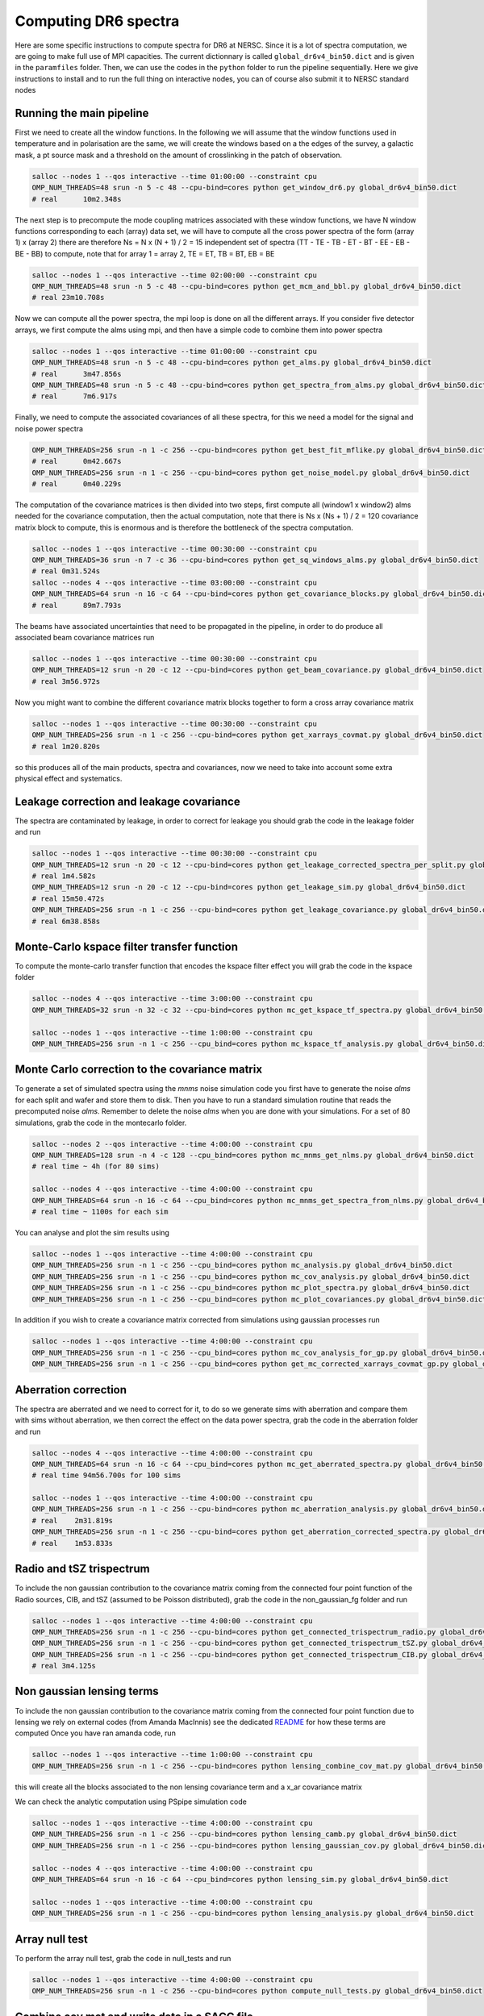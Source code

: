 **************************
Computing DR6 spectra
**************************

Here are some specific instructions to compute spectra for DR6 at NERSC.
Since it is a lot of spectra computation, we are going to make full use of MPI capacities.
The current dictionnary is called ``global_dr6v4_bin50.dict`` and is given in the ``paramfiles`` folder.
Then, we can use the codes in the ``python`` folder to run the pipeline sequentially.
Here we give instructions to install and to run the full thing on interactive nodes, you can of
course also submit it to NERSC standard nodes

Running the main pipeline
-------------------------------------------------------

First we need to create all the window functions. In the following we will assume that the window functions  used in temperature and in polarisation are the same, we will create the windows based on a the edges of the survey, a galactic mask, a pt source mask and a threshold on the amount of crosslinking in the patch of observation.

.. code:: shell

    salloc --nodes 1 --qos interactive --time 01:00:00 --constraint cpu
    OMP_NUM_THREADS=48 srun -n 5 -c 48 --cpu-bind=cores python get_window_dr6.py global_dr6v4_bin50.dict
    # real	10m2.348s

The next step is to precompute the mode coupling matrices associated with these window functions, we have N window functions corresponding to each (array) data set, we will have to compute all the cross power spectra of the form
(array 1)  x (array 2) there are therefore Ns = N x (N + 1) / 2 = 15 independent set of spectra (TT - TE - TB - ET - BT - EE - EB - BE - BB) to compute, note that for array 1 = array 2, TE = ET, TB = BT, EB = BE

.. code:: shell

    salloc --nodes 1 --qos interactive --time 02:00:00 --constraint cpu
    OMP_NUM_THREADS=48 srun -n 5 -c 48 --cpu-bind=cores python get_mcm_and_bbl.py global_dr6v4_bin50.dict
    # real 23m10.708s

Now we can compute all the power spectra, the mpi loop is done on all the different arrays.
If you consider five detector arrays, we first compute the alms using mpi, and then have a simple code to combine them into power spectra

.. code:: shell

    salloc --nodes 1 --qos interactive --time 01:00:00 --constraint cpu
    OMP_NUM_THREADS=48 srun -n 5 -c 48 --cpu-bind=cores python get_alms.py global_dr6v4_bin50.dict
    # real	3m47.856s
    OMP_NUM_THREADS=48 srun -n 5 -c 48 --cpu-bind=cores python get_spectra_from_alms.py global_dr6v4_bin50.dict
    # real	7m6.917s

Finally, we need to compute the associated covariances of all these spectra, for this we need a model for the signal and noise power spectra

.. code:: shell

    OMP_NUM_THREADS=256 srun -n 1 -c 256 --cpu-bind=cores python get_best_fit_mflike.py global_dr6v4_bin50.dict
    # real	0m42.667s
    OMP_NUM_THREADS=256 srun -n 1 -c 256 --cpu-bind=cores python get_noise_model.py global_dr6v4_bin50.dict
    # real	0m40.229s

The computation of the covariance matrices is then divided into two steps, first compute all (window1 x window2) alms needed for the covariance computation, then the actual computation, note that there is Ns x (Ns + 1) / 2 = 120 covariance matrix block to compute, this is enormous and is therefore the bottleneck of the spectra computation.

.. code:: shell

    salloc --nodes 1 --qos interactive --time 00:30:00 --constraint cpu
    OMP_NUM_THREADS=36 srun -n 7 -c 36 --cpu-bind=cores python get_sq_windows_alms.py global_dr6v4_bin50.dict
    # real 0m31.524s
    salloc --nodes 4 --qos interactive --time 03:00:00 --constraint cpu
    OMP_NUM_THREADS=64 srun -n 16 -c 64 --cpu-bind=cores python get_covariance_blocks.py global_dr6v4_bin50.dict
    # real	89m7.793s
    
The beams have associated uncertainties that need to be propagated in the pipeline, in order to do produce all associated beam covariance matrices run

.. code:: shell

    salloc --nodes 1 --qos interactive --time 00:30:00 --constraint cpu
    OMP_NUM_THREADS=12 srun -n 20 -c 12 --cpu-bind=cores python get_beam_covariance.py global_dr6v4_bin50.dict
    # real 3m56.972s

Now you might want to combine the different covariance matrix blocks together to form a cross array covariance matrix

.. code:: shell

    salloc --nodes 1 --qos interactive --time 00:30:00 --constraint cpu
    OMP_NUM_THREADS=256 srun -n 1 -c 256 --cpu-bind=cores python get_xarrays_covmat.py global_dr6v4_bin50.dict
    # real 1m20.820s


so this produces all of the main products, spectra and covariances, now we need to take into account some extra physical effect and systematics.


Leakage correction and leakage covariance
-------------------------------------------------------

The spectra are contaminated by leakage, in order to correct for leakage you should grab the code in the leakage folder and run

.. code:: shell

    salloc --nodes 1 --qos interactive --time 00:30:00 --constraint cpu
    OMP_NUM_THREADS=12 srun -n 20 -c 12 --cpu-bind=cores python get_leakage_corrected_spectra_per_split.py global_dr6v4_bin50.dict
    # real 1m4.582s
    OMP_NUM_THREADS=12 srun -n 20 -c 12 --cpu-bind=cores python get_leakage_sim.py global_dr6v4_bin50.dict
    # real 15m50.472s
    OMP_NUM_THREADS=256 srun -n 1 -c 256 --cpu-bind=cores python get_leakage_covariance.py global_dr6v4_bin50.dict
    # real 6m38.858s
    

Monte-Carlo kspace filter transfer function
-------------------------------------------------------

To compute the monte-carlo transfer function that encodes the kspace filter effect you will grab the code in the kspace folder

.. code:: shell

    salloc --nodes 4 --qos interactive --time 3:00:00 --constraint cpu
    OMP_NUM_THREADS=32 srun -n 32 -c 32 --cpu-bind=cores python mc_get_kspace_tf_spectra.py global_dr6v4_bin50.dict

    salloc --nodes 1 --qos interactive --time 1:00:00 --constraint cpu
    OMP_NUM_THREADS=256 srun -n 1 -c 256 --cpu_bind=cores python mc_kspace_tf_analysis.py global_dr6v4_bin50.dict

    
    
    
Monte Carlo correction to the covariance matrix
-------------------------------------------------------

To generate a set of simulated spectra using the `mnms` noise simulation code you first have to generate the noise `alms` for each split and wafer and store them to disk. Then you have to run a standard simulation routine that reads the precomputed noise `alms`. Remember to delete the noise `alms` when you are done with your simulations. For a set of 80 simulations, grab the code in the montecarlo folder.

.. code:: shell

    salloc --nodes 2 --qos interactive --time 4:00:00 --constraint cpu
    OMP_NUM_THREADS=128 srun -n 4 -c 128 --cpu_bind=cores python mc_mnms_get_nlms.py global_dr6v4_bin50.dict
    # real time ~ 4h (for 80 sims)

    salloc --nodes 4 --qos interactive --time 4:00:00 --constraint cpu
    OMP_NUM_THREADS=64 srun -n 16 -c 64 --cpu_bind=cores python mc_mnms_get_spectra_from_nlms.py global_dr6v4_bin50.dict
    # real time ~ 1100s for each sim
    
You can analyse and plot the sim results using

.. code:: shell

    salloc --nodes 1 --qos interactive --time 4:00:00 --constraint cpu
    OMP_NUM_THREADS=256 srun -n 1 -c 256 --cpu_bind=cores python mc_analysis.py global_dr6v4_bin50.dict
    OMP_NUM_THREADS=256 srun -n 1 -c 256 --cpu_bind=cores python mc_cov_analysis.py global_dr6v4_bin50.dict
    OMP_NUM_THREADS=256 srun -n 1 -c 256 --cpu_bind=cores python mc_plot_spectra.py global_dr6v4_bin50.dict
    OMP_NUM_THREADS=256 srun -n 1 -c 256 --cpu_bind=cores python mc_plot_covariances.py global_dr6v4_bin50.dict

In addition if you wish to create a covariance matrix corrected from simulations using gaussian processes run

.. code:: shell

    salloc --nodes 1 --qos interactive --time 4:00:00 --constraint cpu
    OMP_NUM_THREADS=256 srun -n 1 -c 256 --cpu_bind=cores python mc_cov_analysis_for_gp.py global_dr6v4_bin50.dict
    OMP_NUM_THREADS=256 srun -n 1 -c 256 --cpu_bind=cores python get_mc_corrected_xarrays_covmat_gp.py global_dr6v4_bin50.dict




Aberration correction
-------------------------------------------------------

The spectra are aberrated and we need to correct for it, to do so we generate sims with aberration and compare them with sims without aberration, we then correct the effect on the data power spectra,
grab the code in the aberration folder and run

.. code:: shell

    salloc --nodes 4 --qos interactive --time 4:00:00 --constraint cpu
    OMP_NUM_THREADS=64 srun -n 16 -c 64 --cpu_bind=cores python mc_get_aberrated_spectra.py global_dr6v4_bin50.dict
    # real time 94m56.700s for 100 sims

    salloc --nodes 1 --qos interactive --time 4:00:00 --constraint cpu
    OMP_NUM_THREADS=256 srun -n 1 -c 256 --cpu-bind=cores python mc_aberration_analysis.py global_dr6v4_bin50.dict
    # real    2m31.819s
    OMP_NUM_THREADS=256 srun -n 1 -c 256 --cpu-bind=cores python get_aberration_corrected_spectra.py global_dr6v4_bin50.dict
    # real    1m53.833s


Radio and tSZ trispectrum
-------------------------------------------------------

To include the non gaussian contribution to the covariance matrix coming from the connected four point function of the Radio sources, CIB, and tSZ (assumed to be Poisson distributed), grab the code in the non_gaussian_fg folder and run

.. code:: shell

    salloc --nodes 1 --qos interactive --time 4:00:00 --constraint cpu
    OMP_NUM_THREADS=256 srun -n 1 -c 256 --cpu-bind=cores python get_connected_trispectrum_radio.py global_dr6v4_bin50.dict
    OMP_NUM_THREADS=256 srun -n 1 -c 256 --cpu-bind=cores python get_connected_trispectrum_tSZ.py global_dr6v4_bin50.dict
    OMP_NUM_THREADS=256 srun -n 1 -c 256 --cpu-bind=cores python get_connected_trispectrum_CIB.py global_dr6v4_bin50.dict
    # real 3m4.125s
    
Non gaussian lensing terms
-------------------------------------------------------

To include the non gaussian contribution to the covariance matrix coming from the connected four point function due to lensing we rely on external codes (from Amanda MacInnis)
see the dedicated `README <https://github.com/simonsobs/PSpipe/tree/master/project/data_analysis/lensing.rst/>`_ for how these terms are computed
Once you have ran amanda code, run

.. code:: shell

    salloc --nodes 1 --qos interactive --time 1:00:00 --constraint cpu
    OMP_NUM_THREADS=256 srun -n 1 -c 256 --cpu-bind=cores python lensing_combine_cov_mat.py global_dr6v4_bin50.dict

this will create all the blocks associated to the non lensing covariance term and a x_ar covariance matrix


We can check the analytic computation using PSpipe simulation code


.. code:: shell

    salloc --nodes 1 --qos interactive --time 4:00:00 --constraint cpu
    OMP_NUM_THREADS=256 srun -n 1 -c 256 --cpu-bind=cores python lensing_camb.py global_dr6v4_bin50.dict
    OMP_NUM_THREADS=256 srun -n 1 -c 256 --cpu-bind=cores python lensing_gaussian_cov.py global_dr6v4_bin50.dict

    salloc --nodes 4 --qos interactive --time 4:00:00 --constraint cpu
    OMP_NUM_THREADS=64 srun -n 16 -c 64 --cpu_bind=cores python lensing_sim.py global_dr6v4_bin50.dict

    salloc --nodes 1 --qos interactive --time 4:00:00 --constraint cpu
    OMP_NUM_THREADS=256 srun -n 1 -c 256 --cpu-bind=cores python lensing_analysis.py global_dr6v4_bin50.dict


Array null test
-------------------------------------------------------

To perform the array null test, grab the code in null_tests and run

.. code:: shell

    salloc --nodes 1 --qos interactive --time 4:00:00 --constraint cpu
    OMP_NUM_THREADS=256 srun -n 1 -c 256 --cpu-bind=cores python compute_null_tests.py global_dr6v4_bin50.dict


Combine cov mat and write data in a SACC file
-------------------------------------------------------

To finally combine all covariance matrices together and write the final data into a SACC file run

.. code:: shell

    salloc --nodes 1 --qos interactive --time 4:00:00 --constraint cpu
    OMP_NUM_THREADS=256 srun -n 1 -c 256 --cpu-bind=cores python get_combined_cov_mats.py global_dr6v4_bin50.dict
    OMP_NUM_THREADS=256 srun -n 1 -c 256 --cpu-bind=cores python port2sacc.py global_dr6v4_bin50.dict

Post-likelihood analysis
-------------------------------------------------------

Once the likelihood has been run, we have obtained final calibrations and polarisation efficiencies with respect to our best-fit LCDM model
In order to do plots for the paper it is useful to apply them to the spectra (and also to combine the different spectra together post-calibration)

.. code:: shell

    salloc --nodes 1 --qos interactive --time 4:00:00 --constraint cpu
    OMP_NUM_THREADS=256 srun -n 1 -c 256 --cpu-bind=cores python get_best_fit_mflike.py post_likelihood_bin50.dict
    OMP_NUM_THREADS=256 srun -n 1 -c 256 --cpu-bind=cores python apply_likelihood_calibration.py post_likelihood_bin50.dict
    OMP_NUM_THREADS=256 srun -n 1 -c 256 --cpu-bind=cores python get_combined_spectra.py post_likelihood_bin50.dict
    OMP_NUM_THREADS=256 srun -n 1 -c 256 --cpu-bind=cores python results_plot_combined_spectra.py post_likelihood_bin50.dict
